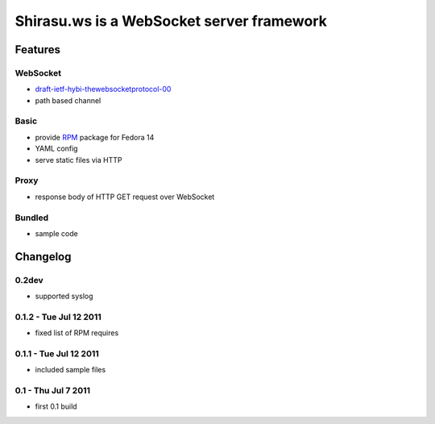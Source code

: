 ==========================================
Shirasu.ws is a WebSocket server framework
==========================================

Features
========

WebSocket
---------

- draft-ietf-hybi-thewebsocketprotocol-00_
- path based channel

.. _draft-ietf-hybi-thewebsocketprotocol-00:
   http://tools.ietf.org/html/draft-ietf-hybi-thewebsocketprotocol-00

Basic
-----

- provide RPM_ package for Fedora 14
- YAML config
- serve static files via HTTP

.. _RPM: http://code.google.com/p/shirasu/downloads/list?can=3

Proxy
-----

- response body of HTTP GET request over WebSocket

Bundled
-------

- sample code

Changelog
=========

0.2dev
------

- supported syslog

0.1.2 - Tue Jul 12 2011
-----------------------

- fixed list of RPM requires

0.1.1 - Tue Jul 12 2011
-----------------------

- included sample files

0.1 - Thu Jul 7 2011
--------------------

- first 0.1 build
